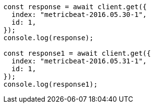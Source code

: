 // This file is autogenerated, DO NOT EDIT
// Use `node scripts/generate-docs-examples.js` to generate the docs examples

[source, js]
----
const response = await client.get({
  index: "metricbeat-2016.05.30-1",
  id: 1,
});
console.log(response);

const response1 = await client.get({
  index: "metricbeat-2016.05.31-1",
  id: 1,
});
console.log(response1);
----
